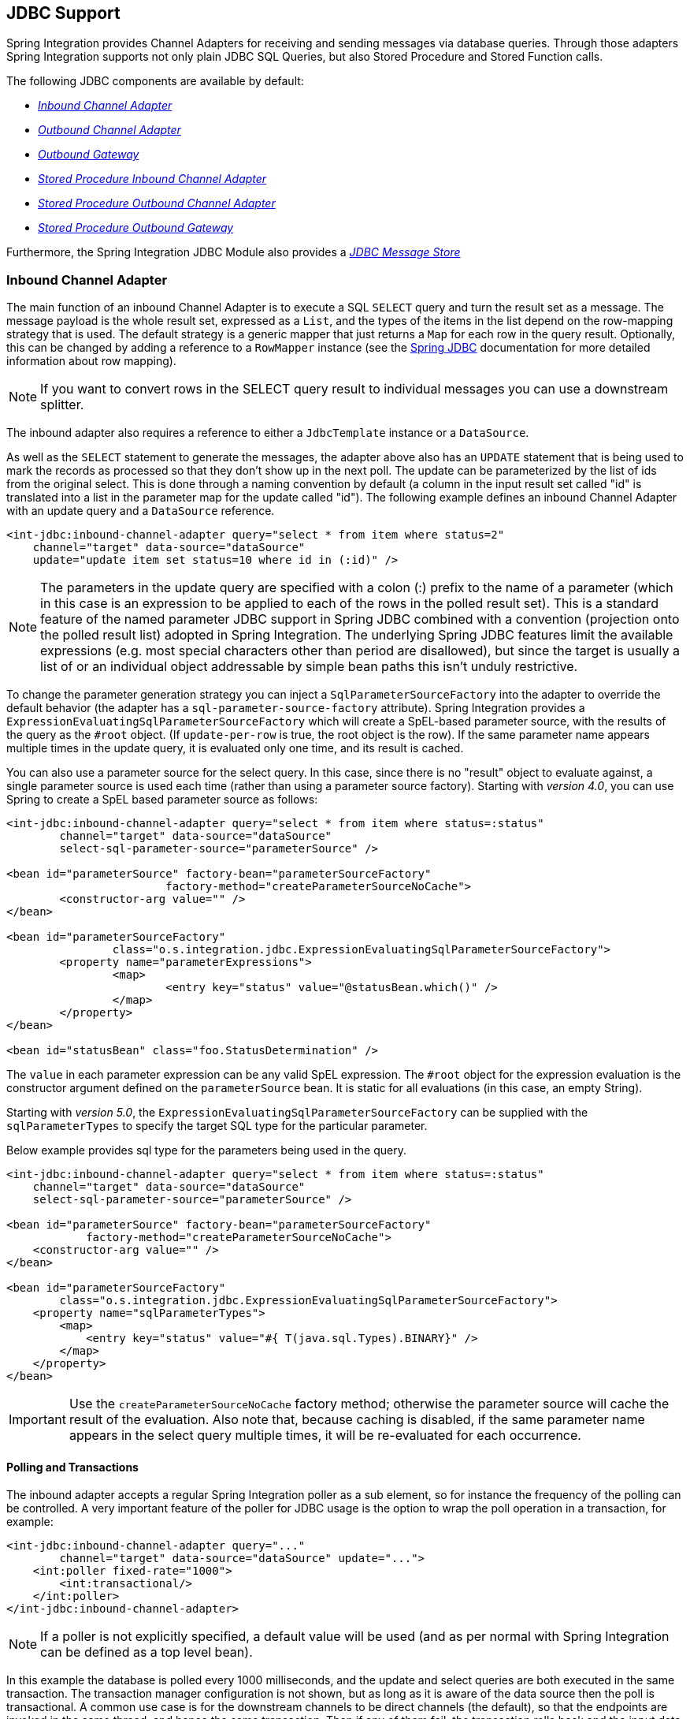 [[jdbc]]
== JDBC Support

Spring Integration provides Channel Adapters for receiving and sending messages via database queries.
Through those adapters Spring Integration supports not only plain JDBC SQL Queries, but also Stored Procedure and Stored Function calls.

The following JDBC components are available by default:

* _<<jdbc-inbound-channel-adapter,Inbound Channel Adapter>>_
* _<<jdbc-outbound-channel-adapter,Outbound Channel Adapter>>_
* _<<jdbc-outbound-gateway,Outbound Gateway>>_
* _<<stored-procedure-inbound-channel-adapter,Stored Procedure Inbound Channel Adapter>>_
* _<<stored-procedure-outbound-channel-adapter,Stored Procedure Outbound Channel Adapter>>_
* _<<stored-procedure-outbound-gateway,Stored Procedure Outbound Gateway>>_



Furthermore, the Spring Integration JDBC Module also provides a _<<jdbc-message-store,JDBC Message Store>>_

[[jdbc-inbound-channel-adapter]]
=== Inbound Channel Adapter

The main function of an inbound Channel Adapter is to execute a SQL `SELECT` query and turn the result set as a message.
The message payload is the whole result set, expressed as a `List`, and the types of the items in the list depend on the row-mapping strategy that is used.
The default strategy is a generic mapper that just returns a `Map` for each row in the query result.
Optionally, this can be changed by adding a reference to a `RowMapper` instance (see the https://docs.spring.io/spring/docs/current/spring-framework-reference/html/jdbc.html[Spring JDBC] documentation for more detailed information about row mapping).

NOTE: If you want to convert rows in the SELECT query result to individual messages you can use a downstream splitter.

The inbound adapter also requires a reference to either a `JdbcTemplate` instance or a `DataSource`.

As well as the `SELECT` statement to generate the messages, the adapter above also has an `UPDATE` statement that is being used to mark the records as processed so that they don't show up in the next poll.
The update can be parameterized by the list of ids from the original select.
This is done through a naming convention by default (a column in the input result set called "id" is translated into a list in the parameter map for the update called "id").
The following example defines an inbound Channel Adapter with an update query and a `DataSource` reference.
[source,xml]
----
<int-jdbc:inbound-channel-adapter query="select * from item where status=2"
    channel="target" data-source="dataSource"
    update="update item set status=10 where id in (:id)" />
----

NOTE: The parameters in the update query are specified with a colon (:) prefix to the name of a parameter (which in this case is an expression to be applied to each of the rows in the polled result set).
This is a standard feature of the named parameter JDBC support in Spring JDBC combined with a convention (projection onto the polled result list) adopted in Spring Integration.
The underlying Spring JDBC features limit the available expressions (e.g.
most special characters other than period are disallowed), but since the target is usually a list of or an individual object addressable by simple bean paths this isn't unduly restrictive.

To change the parameter generation strategy you can inject a `SqlParameterSourceFactory` into the adapter to override the default behavior (the adapter has a `sql-parameter-source-factory` attribute).
Spring Integration provides a `ExpressionEvaluatingSqlParameterSourceFactory` which will create a SpEL-based parameter source, with the results of the query as the `#root` object.
(If `update-per-row` is true, the root object is the row).
If the same parameter name appears multiple times in the update query, it is evaluated only one time, and its result is cached.

You can also use a parameter source for the select query.
In this case, since there is no "result" object to evaluate against, a single parameter source is used each time (rather than using a parameter source factory).
Starting with _version 4.0_, you can use Spring to create a SpEL based parameter source as follows:

[source,xml]
----
<int-jdbc:inbound-channel-adapter query="select * from item where status=:status"
	channel="target" data-source="dataSource"
	select-sql-parameter-source="parameterSource" />

<bean id="parameterSource" factory-bean="parameterSourceFactory"
			factory-method="createParameterSourceNoCache">
	<constructor-arg value="" />
</bean>

<bean id="parameterSourceFactory"
		class="o.s.integration.jdbc.ExpressionEvaluatingSqlParameterSourceFactory">
	<property name="parameterExpressions">
		<map>
			<entry key="status" value="@statusBean.which()" />
		</map>
	</property>
</bean>

<bean id="statusBean" class="foo.StatusDetermination" />
----

The `value` in each parameter expression can be any valid SpEL expression.
The `#root` object for the expression evaluation is the constructor argument defined on the `parameterSource` bean.
It is static for all evaluations (in this case, an empty String).

Starting with _version 5.0_, the `ExpressionEvaluatingSqlParameterSourceFactory` can be supplied with the `sqlParameterTypes` to specify the target SQL type for the particular parameter.

Below example provides sql type for the parameters being used in the query.

[source,xml]
----
<int-jdbc:inbound-channel-adapter query="select * from item where status=:status"
    channel="target" data-source="dataSource"
    select-sql-parameter-source="parameterSource" />

<bean id="parameterSource" factory-bean="parameterSourceFactory"
            factory-method="createParameterSourceNoCache">
    <constructor-arg value="" />
</bean>

<bean id="parameterSourceFactory"
        class="o.s.integration.jdbc.ExpressionEvaluatingSqlParameterSourceFactory">
    <property name="sqlParameterTypes">
        <map>
            <entry key="status" value="#{ T(java.sql.Types).BINARY}" />
        </map>
    </property>
</bean>
----

IMPORTANT: Use the `createParameterSourceNoCache` factory method; otherwise the parameter source will cache the result of the evaluation.
Also note that, because caching is disabled, if the same parameter name appears in the select query multiple times, it will be re-evaluated for each occurrence.

==== Polling and Transactions

The inbound adapter accepts a regular Spring Integration poller as a sub element, so for instance the frequency of the polling can be controlled.
A very important feature of the poller for JDBC usage is the option to wrap the poll operation in a transaction, for example:

[source,xml]
----
<int-jdbc:inbound-channel-adapter query="..."
        channel="target" data-source="dataSource" update="...">
    <int:poller fixed-rate="1000">
        <int:transactional/>
    </int:poller>
</int-jdbc:inbound-channel-adapter>
----

NOTE: If a poller is not explicitly specified, a default value will be used (and as per normal with Spring Integration can be defined as a top level bean).

In this example the database is polled every 1000 milliseconds, and the update and select queries are both executed in the same transaction.
The transaction manager configuration is not shown, but as long as it is aware of the data source then the poll is transactional.
A common use case is for the downstream channels to be direct channels (the default), so that the endpoints are invoked in the same thread, and hence the same transaction.
Then if any of them fail, the transaction rolls back and the input data is reverted to its original state.

[[jdbc-max-rows-per-poll-versus-max-messages-per-poll]]
==== Max-rows-per-poll versus Max-messages-per-poll

The _JDBC Inbound Channel Adapter_ defines an attribute `max-rows-per-poll`.
When you specify the adapter's _Poller_, you can also define a property called `max-messages-per-poll`.
While these two attributes look similar, their meaning is quite different.

`max-messages-per-poll` specifies the number of times the query is executed per polling interval, whereas `max-rows-per-poll` specifies the number of rows returned for each execution.

Under normal circumstances, you would likely not want to set the Poller's `max-messages-per-poll` property when using the _JDBC Inbound Channel Adapter_.
Its default value is _1_, which means that the _JDBC Inbound Channel Adapter_'s https://docs.spring.io/spring-integration/api/org/springframework/integration/jdbc/JdbcPollingChannelAdapter.html#receive()[`receive()`] method is executed exactly once for each poll interval.

Setting the `max-messages-per-poll` attribute to a larger value means that the query is executed that many times back to back.
For more information regarding the `max-messages-per-poll` attribute, please see <<channel-adapter-namespace-inbound>>.

In contrast, the `max-rows-per-poll` attribute, if greater than _0_, specifies the maximum number of rows that will be used from the query result set, per execution of the `receive()` method.
If the attribute is set to _0_, then all rows will be included in the resulting message.
If not explicitly set, the attribute defaults to _0_.

[[jdbc-outbound-channel-adapter]]
=== Outbound Channel Adapter

The outbound Channel Adapter is the inverse of the inbound: its role is to handle a message and use it to execute a SQL query.
The message payload and headers are available by default as input parameters to the query, for instance:

[source,xml]
----
<int-jdbc:outbound-channel-adapter
    query="insert into foos (id, status, name) values (:headers[id], 0, :payload[foo])"
    data-source="dataSource"
    channel="input"/>
----

In the example above, messages arriving on the channel labelled _input_ have a payload of a map with key _foo_, so the `[]` operator dereferences that value from the map.
The headers are also accessed as a map.

NOTE: The parameters in the query above are bean property expressions on the incoming message (not Spring EL expressions).
This behavior is part of the `SqlParameterSource` which is the default source created by the outbound adapter.
Other behavior is possible in the adapter, and requires the user to inject a different `SqlParameterSourceFactory`.

The outbound adapter requires a reference to either a `DataSource` or a `JdbcTemplate`.
It can also have a `SqlParameterSourceFactory` injected to control the binding of each incoming message to a query.

If the input channel is a direct channel, then the outbound adapter runs its query in the same thread, and therefore the same transaction (if there is one) as the sender of the message.

_Passing Parameters using SpEL Expressions_

A common requirement for most JDBC Channel Adapters is to pass parameters as part of Sql queries or Stored Procedures/Functions.
As mentioned above, these parameters are by default bean property expressions, not SpEL expressions.
However, if you need to pass SpEL expression as parameters, you must inject a `SqlParameterSourceFactory` explicitly.

The following example uses a `ExpressionEvaluatingSqlParameterSourceFactory` to achieve that requirement.

[source,xml]
----
<jdbc:outbound-channel-adapter data-source="dataSource" channel="input"
    query="insert into MESSAGES (MESSAGE_ID,PAYLOAD,CREATED_DATE)     \
    values (:id, :payload, :createdDate)"
    sql-parameter-source-factory="spelSource"/>

<bean id="spelSource"
      class="o.s.integration.jdbc.ExpressionEvaluatingSqlParameterSourceFactory">
    <property name="parameterExpressions">
        <map>
            <entry key="id"          value="headers['id'].toString()"/>
            <entry key="createdDate" value="new java.util.Date()"/>
            <entry key="payload"     value="payload"/>
        </map>
    </property>
</bean>
----

For further information, please also see <<sp-defining-parameter-sources>>

_PreparedStatement Callback_

There are some cases when the flexibility and loose-coupling of `SqlParameterSourceFactory` isn't enough for the target
`PreparedStatement` or we need to do some low-level JDBC work.
The Spring JDBC module provides APIs to configure the execution environment (e.g. `ConnectionCallback`
or `PreparedStatementCreator`) and manipulation of parameter values (e.g. `SqlParameterSource`).
Or even APIs for low level operations, for example `StatementCallback`.

Starting with _Spring Integration 4.2_, the `MessagePreparedStatementSetter` is available to allow
the specification of parameters on the `PreparedStatement` manually, in the `requestMessage` context.
This class plays exactly the same role as `PreparedStatementSetter` in the standard Spring JDBC API.
Actually it is invoked directly from an inline `PreparedStatementSetter` implementation, when the `JdbcMessageHandler`
invokes `execute` on the `JdbcTemplate`.

This functional interface option is mutually exclusive with `sqlParameterSourceFactory` and can be used as a more
powerful alternative to populate parameters of the `PreparedStatement` from the `requestMessage`.
For example it is useful when we need to store `File` data to the DataBase `BLOB` column in a stream manner:

[source,java]
----
@Bean
@ServiceActivator(inputChannel = "storeFileChannel")
public MessageHandler jdbcMessageHandler(DataSource dataSource) {
    JdbcMessageHandler jdbcMessageHandler = new JdbcMessageHandler(dataSource,
            "INSERT INTO imagedb (image_name, content, description) VALUES (?, ?, ?)");
    jdbcMessageHandler.setPreparedStatementSetter((ps, m) -> {
        ps.setString(1, m.getHeaders().get(FileHeaders.FILENAME));
        try (FileInputStream inputStream = new FileInputStream((File) m.getPayload()); ) {
            ps.setBlob(2, inputStream);
        }
        catch (Exception e) {
            throw new MessageHandlingException(m, e);
        }
        ps.setClob(3, new StringReader(m.getHeaders().get("description", String.class)));
    });
    return jdbcMessageHandler;
}
----

From the XML configuration perspective, the `prepared-statement-setter` attribute is available on the
`<int-jdbc:outbound-channel-adapter>` component, to specify a  `MessagePreparedStatementSetter`
bean reference.

[[jdbc-outbound-gateway]]
=== Outbound Gateway

The outbound Gateway is like a combination of the outbound and inbound adapters: its role is to handle a message and use it to execute a SQL query and then respond with the result sending it to a reply channel.
The message payload and headers are available by default as input parameters to the query, for instance:

[source,xml]
----
<int-jdbc:outbound-gateway
    update="insert into foos (id, status, name) values (:headers[id], 0, :payload[foo])"
    request-channel="input" reply-channel="output" data-source="dataSource" />
----

The result of the above would be to insert a record into the "foos" table and return a message to the output channel indicating the number of rows affected (the payload is a map: `{UPDATED=1}`).

If the update query is an insert with auto-generated keys, the reply message can be populated with the generated keys by adding `keys-generated="true"` to the above example (this is not the default because it is not supported by some database platforms).
For example:

[source,xml]
----
<int-jdbc:outbound-gateway
    update="insert into foos (status, name) values (0, :payload[foo])"
    request-channel="input" reply-channel="output" data-source="dataSource"
    keys-generated="true"/>
----

Instead of the update count or the generated keys, you can also provide a select query to execute and generate a reply message from the result (like the inbound adapter), e.g:

[source,xml]
----
<int-jdbc:outbound-gateway
    update="insert into foos (id, status, name) values (:headers[id], 0, :payload[foo])"
    query="select * from foos where id=:headers[$id]"
    request-channel="input" reply-channel="output" data-source="dataSource"/>
----

Since _Spring Integration 2.2_ the update SQL query is no longer mandatory.
You can now solely provide a select query, using either the _query attribute_ or the _query sub-element_.
This is extremely useful if you need to actively retrieve data using e.g.
a generic Gateway or a Payload Enricher.
The reply message is then generated from the result, like the inbound adapter, and passed to the reply channel.

[source,xml]
----
<int-jdbc:outbound-gateway
    query="select * from foos where id=:headers[id]"
    request-channel="input"
    reply-channel="output"
    data-source="dataSource"/>
----
====

[IMPORTANT]
====
By default the component for the SELECT query returns only one, first row from the cursor.
This can be adjusted with the `max-rows-per-poll` option.
Consider to specify `max-rows-per-poll="0"` if you need to return all the rows from the SELECT.
====

As with the channel adapters, you can also provide `SqlParameterSourceFactory` instances for request and reply.
The default is the same as for the outbound adapter, so the request message is available as the root of an expression.
If `keys-generated="true"` then the root of the expression is the generated keys (a map if there is only one or a list of maps if multi-valued).

The outbound gateway requires a reference to either a DataSource or a JdbcTemplate.
It can also have a `SqlParameterSourceFactory` injected to control the binding of the incoming message to the query.

Starting with the _version 4.2_ the `request-prepared-statement-setter` attribute is available on the
`<int-jdbc:outbound-gateway>` as an alternative to the `request-sql-parameter-source-factory`.
It allows you to specify a `MessagePreparedStatementSetter` bean reference, which implements more sophisticated
`PreparedStatement` preparation before its execution.

See <<jdbc-outbound-channel-adapter>> for more information about `MessagePreparedStatementSetter`.

[[jdbc-message-store]]
=== JDBC Message Store

Spring Integration provides 2 JDBC specific Message Store implementations.
The first one, is the `JdbcMessageStore` which is suitable to be used in conjunction with _Aggregators_ and the _Claim-Check_ pattern.
While it can be used for backing _Message Channels_ as well, you may want to consider using the `JdbcChannelMessageStore` implementation instead, as it provides a more targeted and scalable implementation.

==== Initializing the Database

Before starting to use JDBC Message Store components, it is important to provision target data base with the appropriate objects.

Spring Integration ships with some sample scripts that can be used to initialize a database.
In the `spring-integration-jdbc` JAR file you can find scripts in the `org.springframework.integration.jdbc` package: there is a create and a drop script example for a range of common database platforms.
A common way to use these scripts is to reference them in a https://docs.spring.io/spring/docs/current/spring-framework-reference/html/jdbc.html#jdbc-intializing-datasource[Spring JDBC data source initializer].
Note that the scripts are provided as samples or specifications of the the required table and column names.
You may find that you need to enhance them for production use (e.g. with index declarations).

[[jdbc-message-store-generic]]
==== The Generic JDBC Message Store

The JDBC module provides an implementation of the Spring Integration `MessageStore` (important in the Claim Check pattern) and `MessageGroupStore` (important in stateful patterns like Aggregator) backed by a database.
Both interfaces are implemented by the `JdbcMessageStore`, and there is also support for configuring store instances in XML.
For example:

[source,xml]
----
<int-jdbc:message-store id="messageStore" data-source="dataSource"/>

----

A `JdbcTemplate` can be specified instead of a `DataSource`.

Other optional attributes are show in the next example:

[source,xml]
----
<int-jdbc:message-store id="messageStore" data-source="dataSource"
    lob-handler="lobHandler" table-prefix="MY_INT_"/>
----

Here we have specified a `LobHandler` for dealing with messages as large objects (e.g.
often necessary if using Oracle) and a prefix for the table names in the queries generated by the store.
The table name prefix defaults to `INT_`.

[[jdbc-message-store-channels]]
==== Backing Message Channels

If you intend backing _Message Channels_ using JDBC, it is recommended to use the provided `JdbcChannelMessageStore` implementation instead.
It can only be used in conjunction with _Message Channels_.

*Supported Databases*

The `JdbcChannelMessageStore` uses database specific SQL queries to retrieve messages from the database.
Therefore, users must set the `ChannelMessageStoreQueryProvider` property on the `JdbcChannelMessageStore`.
This `channelMessageStoreQueryProvider` provides the SQL queries and Spring Integration provides support for the following relational databases:

* PostgreSQL
* HSQLDB
* MySQL
* Oracle
* Derby
* H2
* SqlServer
* Sybase
* DB2

If your database is not listed, you can easily extend the `AbstractChannelMessageStoreQueryProvider` class and provide your own custom queries.

Since _version 4.0_, the `MESSAGE_SEQUENCE` column has been added to the table to ensure first-in-first-out (FIFO) queueing even when messages are stored in the same millisecond.

Since _version 5.0_, by overloading `ChannelMessageStorePreparedStatementSetter` class you can provide custom implementation for message insertion in the `JdbcChannelMessageStore`.
It might be different columns or table structure or serialization strategy.
For example, instead of default serialization to `byte[]`, we can store its structure in JSON string.

Below example uses the default implementation of `setValues` to store common columns and overrides the behavior just to store the message payload as varchar.

[source,java]
----
public class JsonPreparedStatementSetter extends ChannelMessageStorePreparedStatementSetter {

    public JsonPreparedStatementSetter() {
        super();
    }

    @Override
    public void setValues(PreparedStatement preparedStatement, Message<?> requestMessage,
        Object groupId, String region, 	boolean priorityEnabled) throws SQLException {
        // Populate common columns
        super.setValues(preparedStatement, requestMessage, groupId, region, priorityEnabled);
        // Store message payload as varchar
        preparedStatement.setString(6, requestMessage.getPayload().toString());
    }
}
----

[IMPORTANT]
=====
Generally it is not recommended to use a relational database for the purpose of queuing.
Instead, if possible, consider using either JMS or AMQP backed channels instead.
For further reference please see the following resources:


* https://www.engineyard.com/blog/2011/5-subtle-ways-youre-using-mysql-as-a-queue-and-why-itll-bite-you/[5 subtle ways you’re using MySQL as a queue, and why it’ll bite you].
* https://mikehadlow.blogspot.com/2012/04/database-as-queue-anti-pattern.html[The Database As Queue Anti-Pattern].
=====

*Concurrent Polling*

When polling a _Message Channel_, you have the option to configure the associated `Poller` with a `TaskExecutor` reference.

[IMPORTANT]
=====
Keep in mind, though, that if you use a JDBC backed _Message Channel_ and you are planning on polling the channel and consequently the message store transactionally with multiple threads, you should ensure that you use a relational database that supports https://en.wikipedia.org/wiki/Multiversion_concurrency_control[Multiversion Concurrency Control] (MVCC).
Otherwise, locking may be an issue and the performance, when using multiple threads, may not materialize as expected.
For example Apache Derby is problematic in that regard.

To achieve better JDBC queue throughput, and avoid issues when different threads may poll the same `Message` from the queue, it is *important* to set the `usingIdCache` property of `JdbcChannelMessageStore` to `true` when using databases that do not support MVCC:
=====

[source,xml]
----
<bean id="queryProvider"
    class="o.s.i.jdbc.store.channel.PostgresChannelMessageStoreQueryProvider"/>

<int:transaction-synchronization-factory id="syncFactory">
    <int:after-commit expression="@store.removeFromIdCache(headers.id.toString())" />
    <int:after-rollback expression="@store.removeFromIdCache(headers.id.toString())"/>
</int:transaction-synchronization-factory>

<task:executor id="pool" pool-size="10"
    queue-capacity="10" rejection-policy="CALLER_RUNS" />

<bean id="store" class="o.s.i.jdbc.store.JdbcChannelMessageStore">
    <property name="dataSource" ref="dataSource"/>
    <property name="channelMessageStoreQueryProvider" ref="queryProvider"/>
    <property name="region" value="TX_TIMEOUT"/>
    <property name="usingIdCache" value="true"/>
</bean>

<int:channel id="inputChannel">
    <int:queue message-store="store"/>
</int:channel>

<int:bridge input-channel="inputChannel" output-channel="outputChannel">
    <int:poller fixed-delay="500" receive-timeout="500"
        max-messages-per-poll="1" task-executor="pool">
        <int:transactional propagation="REQUIRED" synchronization-factory="syncFactory"
        isolation="READ_COMMITTED" transaction-manager="transactionManager" />
    </int:poller>
</int:bridge>

<int:channel id="outputChannel" />
----

*Priority Channel*

Starting with _version 4.0_, the `JdbcChannelMessageStore` implements `PriorityCapableChannelMessageStore` and provides the `priorityEnabled` option allowing it to be used as a `message-store` reference for `priority-queue` s.
For this purpose, the `INT_CHANNEL_MESSAGE` has a `MESSAGE_PRIORITY` column to store the value of `PRIORITY` Message header.
In addition, a new `MESSAGE_SEQUENCE` column is also provided to achieve a robust first-in-first-out (FIFO) polling mechanism, even when multiple messages are stored with the same priority in the same millisecond.
Messages are polled (selected) from the database with `order by MESSAGE_PRIORITY DESC NULLS LAST, CREATED_DATE, MESSAGE_SEQUENCE`.

NOTE: It's not recommended to use the same `JdbcChannelMessageStore` bean for priority and non-priority queue channel, because `priorityEnabled` option applies to the entire store and proper FIFO queue semantics will not be retained for the queue channel.
However the same `INT_CHANNEL_MESSAGE` table, and even `region`, can be used for both `JdbcChannelMessageStore` types.
To configure that scenario, simply extend one message store bean from the other:


[source,xml]
----
<bean id="channelStore" class="o.s.i.jdbc.store.JdbcChannelMessageStore">
    <property name="dataSource" ref="dataSource"/>
    <property name="channelMessageStoreQueryProvider" ref="queryProvider"/>
</bean>

<int:channel id="queueChannel">
    <int:queue message-store="channelStore"/>
</int:channel>

<bean id="priorityStore" parent="channelStore">
    <property name="priorityEnabled" value="true"/>
</bean>

<int:channel id="priorityChannel">
    <int:priority-queue message-store="priorityStore"/>
</int:channel>
----

==== Partitioning a Message Store

It is common to use a `JdbcMessageStore` as a global store for a group of applications, or nodes in the same application.
To provide some protection against name clashes, and to give control over the database meta-data configuration, the message store allows the tables to be partitioned in two ways.
One is to use separate table names, by changing the prefix as described above, and the other is to specify a "region" name for partitioning data within a single table.
An important use case for this is when the MessageStore is managing persistent queues backing a Spring Integration Message Channel.
The message data for a persistent channel is keyed in the store on the channel name, so if the channel names are not globally unique then there is the danger of channels picking up data that was not intended for them.
To avoid this, the message store _region_ can be used to keep data separate for different physical channels that happen to have the same logical name.

[[stored-procedures]]
=== Stored Procedures

In certain situations plain JDBC support is not sufficient.
Maybe you deal with legacy relational database schemas or you have complex data processing needs, but ultimately you have to use https://en.wikipedia.org/wiki/Stored_procedure[Stored Procedures] or Stored Functions.
Since Spring Integration 2.1, we provide three components in order to execute Stored Procedures or Stored Functions:

* Stored Procedures Inbound Channel Adapter
* Stored Procedures Outbound Channel Adapter
* Stored Procedures Outbound Gateway



[[sp-supported-databases]]
==== Supported Databases

In order to enable calls to _Stored Procedures_ and _Stored Functions_, the Stored Procedure components use the https://docs.spring.io/spring/docs/current/javadoc-api/org/springframework/jdbc/core/simple/SimpleJdbcCall.html[`org.springframework.jdbc.core.simple.SimpleJdbcCall`] class.
Consequently, the following databases are fully supported for executing Stored Procedures:

* Apache Derby
* DB2
* MySQL
* Microsoft SQL Server
* Oracle
* PostgreSQL
* Sybase


If you want to execute Stored Functions instead, the following databases are fully supported:

* MySQL
* Microsoft SQL Server
* Oracle
* PostgreSQL



[NOTE]
=====
Even though your particular database may not be fully supported, chances are, that you can use the Stored Procedure Spring Integration components quite successfully anyway, provided your RDBMS supports Stored Procedures or Functions.

As a matter of fact, some of the provided integration tests use the http://www.h2database.com/[H2 database].
Nevertheless, it is very important to thoroughly test those usage scenarios.
=====

[[sp-configuration]]
==== Configuration

The Stored Procedure components provide full XML Namespace support and configuring the components is similar as for the general purpose JDBC components discussed earlier.

[[sp-common-config-params]]
==== Common Configuration Attributes

Certain configuration parameters are shared among all Stored Procedure components and are described below:

*auto-startup*

Lifecycle attribute signaling if this component should be started during Application Context startup.
Defaults to `true`.
_Optional_.

*data-source*

Reference to a `javax.sql.DataSource`, which is used to access the database. _Required_.

*id*

Identifies the underlying Spring bean definition, which is an instance of either `EventDrivenConsumer` or `PollingConsumer`, depending on whether the Outbound Channel Adapter's `channel` attribute references a `SubscribableChannel` or a `PollableChannel`.
_Optional_.

*ignore-column-meta-data*

For fully supported databases, the underlying https://docs.spring.io/spring/docs/current/javadoc-api/org/springframework/jdbc/core/simple/SimpleJdbcCall.html[`SimpleJdbcCall`] class can automatically retrieve the parameter information for the to be invoked Stored Procedure or Function from the JDBC Meta-data.

However, if the used database does not support meta data lookups or if you like to provide customized parameter definitions, this flag can be set to `true`.
It defaults to `false`.
_Optional_.

*is-function*

If `true`, a SQL Function is called.
In that case the `stored-procedure-name` or `stored-procedure-name-expression` attributes define the name of the called function.
Defaults to `false`.
_Optional_.

*stored-procedure-name*

The attribute specifies the name of the stored procedure.
If the `is-function` attribute is set to `true`, this attribute specifies the function name instead.
Either this property or `stored-procedure-name-expression` must be specified.

*stored-procedure-name-expression*

This attribute specifies the name of the stored procedure using a SpEL expression.
Using SpEL you have access to the full message (if available), including its headers and payload.
You can use this attribute to invoke different Stored Procedures at runtime.
For example, you can provide Stored Procedure names that you would like to execute as a Message Header.
The expression must resolve to a String.

If the `is-function` attribute is set to `true`, this attribute specifies a Stored Function.
Either this property or _stored-procedure-name_ must be specified.

*jdbc-call-operations-cache-size*

Defines the maximum number of cached `SimpleJdbcCallOperations` instances.
Basically, for each Stored Procedure Name a new https://docs.spring.io/spring/docs/current/javadoc-api/org/springframework/jdbc/core/simple/SimpleJdbcCallOperations.html[`SimpleJdbcCallOperations`] instance is created that in return is being cached.

NOTE: The `stored-procedure-name-expression` attribute and the `jdbc-call-operations-cache-size` were added with Spring Integration 2.2.

The default cache size is _10_.
A value of _0_ disables caching.
Negative values are not permitted.

If you enable JMX, statistical information about the `jdbc-call-operations-cache` is exposed as MBean.
Please see <<jmx-mbean-exporter>> for more information.

*sql-parameter-source-factory* (Not available for the Stored Procedure Inbound Channel Adapter.)

Reference to a `SqlParameterSourceFactory`.
By default bean properties of the passed in `Message` payload will be used as a source for the Stored Procedure's input parameters using a `BeanPropertySqlParameterSourceFactory`.

This may be sufficient for basic use cases.
For more sophisticated options, consider passing in one or more `ProcedureParameter`.
Please also refer to <<sp-defining-parameter-sources>>.
_Optional_.

*use-payload-as-parameter-source* (Not available for the Stored Procedure Inbound Channel Adapter.)

If set to `true`, the payload of the Message will be used as a source for providing parameters.
If false, however, the entire Message will be available as a source for parameters.

If no Procedure Parameters are passed in, this property will default to `true`.
This means that using a default `BeanPropertySqlParameterSourceFactory` the bean properties of the payload will be used as a source for parameter values for the to-be-executed Stored Procedure or Stored Function.

However, if Procedure Parameters are passed in, then this property will by default evaluate to `false`.
`ProcedureParameter` allow for SpEL Expressions to be provided and therefore it is highly beneficial to have access to the entire Message.
The property is set on the underlying `StoredProcExecutor`.
_Optional_.

[[sp-common-config-subelements]]
==== Common Configuration Sub-Elements

The Stored Procedure components share a common set of sub-elements to define and pass parameters to Stored Procedures or Functions.
The following elements are available:

* `parameter`
* `returning-resultset`
* `sql-parameter-definition`
* `poller`



*parameter*

Provides a mechanism to provide Stored Procedure parameters.
Parameters can be either static or provided using a SpEL Expressions. _Optional_.

[source,xml]
----
<int-jdbc:parameter name=""     <1>
                    type=""     <2>
                    value=""/>  <3>

<int-jdbc:parameter name=""
                    expression=""/> <4>
----

<1> The name of the parameter to be passed into the Stored Procedure or Stored Function. _Required_.


<2> This attribute specifies the type of the value.
If nothing is provided this attribute will default to `java.lang.String`.
This attribute is only used when the `value` attribute is used. _Optional_.


<3> The value of the parameter.
You have to provider either this attribute or the `expression` attribute must be provided instead. _Optional_.


<4> Instead of the `value` attribute, you can also specify a SpEL expression for passing the value of the parameter.
If you specify the `expression` the `value` attribute is not allowed.
_Optional_.

*returning-resultset*

Stored Procedures may return multiple result sets.
By setting one or more `returning-resultset` elements, you can specify `RowMappers` in order to convert each returned `ResultSet` to meaningful objects.
_Optional_.

[source,xml]
----
<int-jdbc:returning-resultset name="" row-mapper="" />
----

*sql-parameter-definition*

If you are using a database that is fully supported, you typically don't have to specify the Stored Procedure parameter definitions.
Instead, those parameters can be automatically derived from the JDBC Meta-data.
However, if you are using databases that are not fully supported, you must set those parameters explicitly using the `sql-parameter-definition` sub-element.

You can also choose to turn off any processing of parameter meta data information obtained via JDBC using the `ignore-column-meta-data` attribute.

[source,xml]
----
<int-jdbc:sql-parameter-definition
                                   name=""                           <1>
                                   direction="IN"                    <2>
                                   type="STRING"                     <3>
                                   scale="5"                         <4>
                                   type-name="FOO_STRUCT"            <5>
                                   return-type="fooSqlReturnType"/>  <6>
----

<1> Specifies the name of the SQL parameter.
_Required_.


<2> Specifies the direction of the SQL parameter definition.
Defaults to `IN`.
Valid values are: `IN`, `OUT` and `INOUT`.
If your procedure is returning ResultSets, please use the `returning-resultset` element.
_Optional_.


<3> The SQL type used for this SQL parameter definition.
Will translate into the integer value as defined by java.sql.Types.
Alternatively you can provide the integer value as well.
If this attribute is not explicitly set, then it will default to 'VARCHAR'. _Optional_.


<4> The scale of the SQL parameter.
Only used for numeric and decimal parameters. _Optional_.


<5> The typeName for types that are user-named like: `STRUCT`, `DISTINCT`, `JAVA_OBJECT`, named array types.
This attribute is mutually exclusive with the _scale_ attribute.
_Optional_.


<6> The reference to a custom value handler for complex types.
An implementation of https://docs.spring.io/spring/docs/current/javadoc-api/org/springframework/jdbc/core/SqlReturnType.html[SqlReturnType].
This attribute is mutually exclusive with the _scale_ attribute and is applicable for OUT(INOUT)-parameters only. _Optional_.

*poller*

Allows you to configure a Message Poller if this endpoint is a `PollingConsumer`.
_Optional_.

[[sp-defining-parameter-sources]]
==== Defining Parameter Sources

Parameter Sources govern the techniques of retrieving and mapping the Spring Integration Message properties to the relevant Stored Procedure input parameters.
The Stored Procedure components follow certain rules.

By default bean properties of the passed in `Message` payload will be used as a source for the Stored Procedure's input parameters.
In that case a `BeanPropertySqlParameterSourceFactory` will be used.
This may be sufficient for basic use cases.
The following example illustrates that default behavior.

IMPORTANT: Please be aware that for the "automatic" lookup of bean properties using the `BeanPropertySqlParameterSourceFactory` to work, your bean properties must be defined in lower case.
This is due to the fact that in `org.springframework.jdbc.core.metadata.CallMetaDataContext` (method `matchInParameterValuesWithCallParameters()`), the retrieved Stored Procedure parameter declarations are converted to lower case.
As a result, if you have camel-case bean properties such as "lastName", the lookup will fail.
In that case, please provide an explicit `ProcedureParameter`.

Let's assume we have a payload that consists of a simple bean with the following three properties: _id_, _name_ and _description_.
Furthermore, we have a simplistic Stored Procedure called _INSERT_COFFEE_ that accepts three input parameters: _id_, _name_ and _description_.
We also use a fully supported database.
In that case the following configuration for a Stored Procedure Outbound Adapter will be sufficient:

[source,xml]
----
<int-jdbc:stored-proc-outbound-channel-adapter data-source="dataSource"
    channel="insertCoffeeProcedureRequestChannel"
    stored-procedure-name="INSERT_COFFEE"/>
----

For more sophisticated options consider passing in one or more `ProcedureParameter`.

If you do provide `ProcedureParameter` explicitly, then as default an `ExpressionEvaluatingSqlParameterSourceFactory` will be used for parameter processing in order to enable the full power of SpEL expressions.

Furthermore, if you need even more control over how parameters are retrieved, consider passing in a custom implementation of a `SqlParameterSourceFactory` using the `sql-parameter-source-factory` attribute.

[[stored-procedure-inbound-channel-adapter]]
==== Stored Procedure Inbound Channel Adapter

[source,xml]
----
<int-jdbc:stored-proc-inbound-channel-adapter
                                   channel=""                                    <1>
                                   stored-procedure-name=""
                                   data-source=""
                                   auto-startup="true"
                                   id=""
                                   ignore-column-meta-data="false"
                                   is-function="false"
                                   max-rows-per-poll=""                          <2>
                                   skip-undeclared-results=""                    <3>
                                   return-value-required="false"                 <4>
    <int:poller/>
    <int-jdbc:sql-parameter-definition name="" direction="IN"
                                               type="STRING"
                                               scale=""/>
    <int-jdbc:parameter name="" type="" value=""/>
    <int-jdbc:parameter name="" expression=""/>
    <int-jdbc:returning-resultset name="" row-mapper="" />
</int-jdbc:stored-proc-inbound-channel-adapter>
----

<1> Channel to which polled messages will be sent.
If the stored procedure or function does not return any data, the payload of the Message will be Null.
_Required_.


<2> Limits the number of rows extracted per query.
Otherwise all rows are extracted into the outgoing message. _Optional_.


<3> If this attribute is set to `true`, then all results from a stored procedure call that don't have a corresponding `SqlOutParameter` declaration will be bypassed.
E.g. Stored Procedures may return an update count value, even though your Stored Procedure only declared a single result parameter.
The exact behavior depends on the used database.
The value is set on the underlying `JdbcTemplate`.
Few developers will probably ever want to process update counts, thus the value defaults to `true`.
_Optional_.


<4> Indicates whether this procedure's return value should be included.
Since _Spring Integration 3.0_. _Optional_.

NOTE: When you declare a Poller, you may notice the Poller's `max-messages-per-poll` attribute.
For information about how it relates to the `max-rows-per-poll` attribute of the _Stored Procedure Inbound Channel Adapter_, please see <<jdbc-max-rows-per-poll-versus-max-messages-per-poll>> for a thorough discussion.
The meaning of the attributes is the same as for the _JDBC Inbound Channel Adapter_.

[[stored-procedure-outbound-channel-adapter]]
==== Stored Procedure Outbound Channel Adapter

[source,xml]
----
<int-jdbc:stored-proc-outbound-channel-adapter channel=""                        <1>
                                               stored-procedure-name=""
                                               data-source=""
                                               auto-startup="true"
                                               id=""
                                               ignore-column-meta-data="false"
                                               order=""                          <2>
                                               sql-parameter-source-factory=""
                                               use-payload-as-parameter-source="">
    <int:poller fixed-rate=""/>
    <int-jdbc:sql-parameter-definition name=""/>
    <int-jdbc:parameter name=""/>

</int-jdbc:stored-proc-outbound-channel-adapter>
----

<1> The receiving Message Channel of this endpoint.
_Required_.


<2> Specifies the order for invocation when this endpoint is connected as a subscriber to a channel.
This is particularly relevant when that channel is using a _failover_ dispatching strategy.
It has no effect when this endpoint itself is a Polling Consumer for a channel with a queue.
_Optional_.

[[stored-procedure-outbound-gateway]]
==== Stored Procedure Outbound Gateway

[source,xml]
----
<int-jdbc:stored-proc-outbound-gateway request-channel=""                        <1>
                                       stored-procedure-name=""
                                       data-source=""
                                   auto-startup="true"
                                   id=""
                                   ignore-column-meta-data="false"
                                   is-function="false"
                                   order=""
                                   reply-channel=""                              <2>
                                   reply-timeout=""                              <3>
                                   return-value-required="false"                 <4>
                                   skip-undeclared-results=""                    <5>
                                   sql-parameter-source-factory=""
                                   use-payload-as-parameter-source="">
<int-jdbc:sql-parameter-definition name="" direction="IN"
                                   type=""
                                   scale="10"/>
<int-jdbc:sql-parameter-definition name=""/>
<int-jdbc:parameter name="" type="" value=""/>
<int-jdbc:parameter name="" expression=""/>
<int-jdbc:returning-resultset name="" row-mapper="" />
----

<1> The receiving Message Channel of this endpoint.
_Required_.


<2> Message Channel to which replies should be sent, after receiving the database response. _Optional_.


<3> Allows you to specify how long this gateway will wait for the reply message to be sent successfully before throwing an exception.
Keep in mind that when sending to a `DirectChannel`, the invocation will occur in the sender's thread so the failing of the send operation may be caused by other components further downstream.
By default the Gateway will wait indefinitely.
The value is specified in milliseconds. _Optional_.


<4> Indicates whether this procedure's return value should be included. _Optional_.


<5> If the `skip-undeclared-results` attribute is set to `true`, then all results from a stored procedure call that don't have a corresponding `SqlOutParameter` declaration will be bypassed.
E.g. Stored Procedures may return an update count value, even though your Stored Procedure only declared a single result parameter.
The exact behavior depends on the used database.
The value is set on the underlying `JdbcTemplate`.
Few developers will probably ever want to process update counts, thus the value defaults to `true`.
_Optional_.

[[sp-examples]]
==== Examples

In the following two examples we call https://db.apache.org/derby/[Apache Derby] Stored Procedures.
The first procedure will call a Stored Procedure that returns a `ResultSet`, and using a `RowMapper` the data is converted into a domain object, which then becomes the Spring Integration message payload.

In the second sample we call a Stored Procedure that uses Output Parameters instead, in order to return data.

[NOTE]
=====
Please have a look at the _Spring Integration Samples_ project, located at null

The project contains the Apache Derby example referenced here, as well as instruction on how to run it.
The _Spring Integration Samples_ project also provides an https://github.com/spring-projects/spring-integration-samples/tree/master/intermediate/stored-procedures-oracle[example] using Oracle Stored Procedures.
=====

In the first example, we call a Stored Procedure named _FIND_ALL_COFFEE_BEVERAGES_ that does not define any input parameters but which returns a `ResultSet`.

In Apache Derby, Stored Procedures are implemented using Java.
Here is the method signature followed by the corresponding Sql:

[source,java]
----
public static void findAllCoffeeBeverages(ResultSet[] coffeeBeverages)
            throws SQLException {
    ...
}
----

[source,xml]
----
CREATE PROCEDURE FIND_ALL_COFFEE_BEVERAGES() \
PARAMETER STYLE JAVA LANGUAGE JAVA MODIFIES SQL DATA DYNAMIC RESULT SETS 1 \
EXTERNAL NAME 'org.springframework.integration.jdbc.storedproc.derby.DerbyStoredProcedures.findAllCoffeeBeverages';

----

In Spring Integration, you can now call this Stored Procedure using e.g.
a `stored-proc-outbound-gateway`

[source,xml]
----
<int-jdbc:stored-proc-outbound-gateway id="outbound-gateway-storedproc-find-all"
                                       data-source="dataSource"
                                       request-channel="findAllProcedureRequestChannel"
                                       expect-single-result="true"
                                       stored-procedure-name="FIND_ALL_COFFEE_BEVERAGES">
<int-jdbc:returning-resultset name="coffeeBeverages"
    row-mapper="org.springframework.integration.support.CoffeBeverageMapper"/>
</int-jdbc:stored-proc-outbound-gateway>
----

In the second example, we call a Stored Procedure named _FIND_COFFEE_ that has one input parameter.
Instead of returning a ResultSet, an output parameter is used:

[source,java]
----
public static void findCoffee(int coffeeId, String[] coffeeDescription)
            throws SQLException {
    ...
}
----

[source,sql]
----
CREATE PROCEDURE FIND_COFFEE(IN ID INTEGER, OUT COFFEE_DESCRIPTION VARCHAR(200)) \
PARAMETER STYLE JAVA LANGUAGE JAVA EXTERNAL NAME \
'org.springframework.integration.jdbc.storedproc.derby.DerbyStoredProcedures.findCoffee';
----

In Spring Integration, you can now call this Stored Procedure using e.g.
a `stored-proc-outbound-gateway`

[source,xml]
----
<int-jdbc:stored-proc-outbound-gateway id="outbound-gateway-storedproc-find-coffee"
                                       data-source="dataSource"
                                       request-channel="findCoffeeProcedureRequestChannel"
                                       skip-undeclared-results="true"
                                       stored-procedure-name="FIND_COFFEE"
                                       expect-single-result="true">
    <int-jdbc:parameter name="ID" expression="payload" />
</int-jdbc:stored-proc-outbound-gateway>
----

[[jdbc-lock-registry]]
=== JDBC Lock Registry

Starting with _version 4.3_, the `JdbcLockRegistry` is available.
Certain components (for example aggregator and resequencer) use a lock obtained from a `LockRegistry` instance to ensure that only one thread is manipulating a group at a time.
The `DefaultLockRegistry` performs this function within a single component; you can now configure an external lock registry on these components.
When used with a shared `MessageGroupStore`, the `JdbcLockRegistry` can be use to provide this functionality across multiple application instances, such that only one instance can manipulate the group at a time.

When a lock is released by a local thread, another local thread will generally be able to acquire the lock immediately.
If a lock is released by a thread using a different registry instance, it can take up to 100ms to acquire the lock.

The `JdbcLockRegistry` is based on the `LockRepository` abstraction, where a `DefaultLockRepository` implementation is present.
The data base schema scripts are located in the `org.springframework.integration.jdbc` package divided to the particular RDBMS vendors.
For example the H2 DDL for lock table looks like:

[source,sql]
----
CREATE TABLE INT_LOCK  (
    LOCK_KEY CHAR(36),
    REGION VARCHAR(100),
    CLIENT_ID CHAR(36),
    CREATED_DATE TIMESTAMP NOT NULL,
    constraint LOCK_PK primary key (LOCK_KEY, REGION)
);
----

The `INT_` can be changed according to the target data base design requirements.
Therefore `prefix` property must be used on the `DefaultLockRepository` bean definition.

Sometimes it happens that one application has moved to the state when it can't release distributed lock - remove the particular record in the data base.
For this purpose such dead locks can be expired by the other application on the next locking invocation.
The `timeToLive` (TTL) option on the `DefaultLockRepository` is provided for this purpose.
The user may also want to specify `CLIENT_ID` for the locks stored for a given `DefaultLockRepository` instance.
In this case you can specify the `id` to be associated with the `DefaultLockRepository` as a constructor parameter.

[[jdbc-metadata-store]]
=== JDBC Metadata Store

Starting with _version 5.0_, the JDBC `MetadataStore` (<<metadata-store>>) implementation is available.
The `JdbcMetadataStore` can be used to maintain metadata state across application restarts.
This `MetadataStore` implementation can be used with adapters such as:

* <<twitter-inbound>>
* <<feed-inbound-channel-adapter>>
* <<file-reading>>
* <<ftp-inbound>>
* <<sftp-inbound>>

In order to configure these adapters to use the `JdbcMetadataStore`, simply declare a Spring bean using the
bean name *metadataStore*. The _Twitter Inbound Channel Adapter_ and the _Feed Inbound Channel Adapter_ will both
automatically pick up and use the declared `JdbcMetadataStore`:

[source,java]
----
@Bean
public MetadataStore metadataStore(DataSource dataSource) {
    return new JdbcMetadataStore(dataSource);
}
----

Data base schema scripts for several RDMBS vendors are located in the `org.springframework.integration.jdbc` package.
For example the H2 DDL for metadata table looks like:

[source,sql]
----
CREATE TABLE INT_METADATA_STORE  (
	METADATA_KEY VARCHAR(255) NOT NULL,
	METADATA_VALUE VARCHAR(4000),
	REGION VARCHAR(100) NOT NULL,
	constraint METADATA_STORE primary key (METADATA_KEY, REGION)
);
----

The `INT_` prefix can be changed according to the target data base design requirements and the `JdbcMetadataStore` can be configured to use the custom prefix.

The `JdbcMetadataStore` implements `ConcurrentMetadataStore`, allowing it to be reliably shared across multiple
application instances where only one instance will be allowed to store or modify a key's value.
All of these operations are _atomic_ via transaction guarantees.

Transaction management is required to use `JdbcMetadataStore`.
Inbound Channel Adapters can be supplied with a reference to the `TransactionManager` in the poller configuration.
Unlike non-transactional `MetadataStore` implementations, with `JdbcMetadataStore`, the entry appears in the target table only after the transaction commits.
When a rollback occurs, no entries are added to the `INT_METADATA_STORE` table.

Since version 5.0.7, the `JdbcMetadataStore` can be configured with the RDBMS vendor-specific `lockHint` option for lock-based queries on metadata store entries.
It is `FOR UPDATE` by default and can be configured with an empty string, if the target data base doesn't support row locking functionality.
Please, consult with your vendor for particular possible hint in the `SELECT` expression for locking rows before updates.
